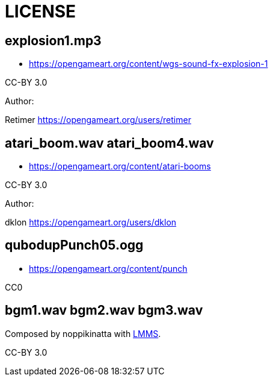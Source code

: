 = LICENSE

== explosion1.mp3

* https://opengameart.org/content/wgs-sound-fx-explosion-1

CC-BY 3.0

.Author: 
Retimer https://opengameart.org/users/retimer

== atari_boom.wav atari_boom4.wav

* https://opengameart.org/content/atari-booms

CC-BY 3.0

.Author: 
dklon https://opengameart.org/users/dklon

== qubodupPunch05.ogg

* https://opengameart.org/content/punch

CC0

== bgm1.wav bgm2.wav bgm3.wav

Composed by noppikinatta with link:https://lmms.io/[LMMS].

CC-BY 3.0
